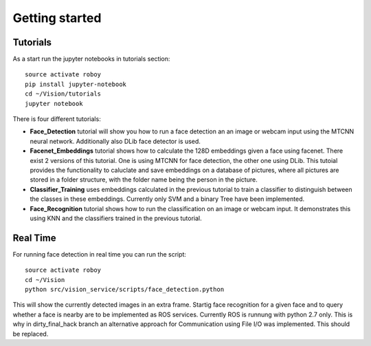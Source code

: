 Getting started
===============

Tutorials
---------

As a start run the jupyter notebooks in tutorials section::

    source activate roboy
    pip install jupyter-notebook
    cd ~/Vision/tutorials
    jupyter notebook

There is four different tutorials:

- **Face_Detection** tutorial will show you how to run a face detection an an image or webcam input using the MTCNN neural network. Additionally also DLib face detector is used.

- **Facenet_Embeddings** tutorial shows how to calculate the 128D embeddings given a face using facenet. There exist 2 versions of this tutorial. One is using MTCNN for face detection, the other one using DLib. This tutoial provides the functionality to caluclate and save embeddings on a database of pictures, where all pictures are stored in a folder structure, with the folder name being the person in the picture.

- **Classifier_Training** uses embeddings calculated in the previous tutorial to train a classifier to distinguish between the classes in these embeddings. Currently only SVM and a binary Tree have been implemented.

- **Face_Recognition** tutorial shows how to run the classification on an image or webcam input. It demonstrates this using KNN and the classifiers trained in the previous tutorial. 


Real Time
---------

For running face detection in real time you can run the script::

    source activate roboy
    cd ~/Vision
    python src/vision_service/scripts/face_detection.python


This will show the currently detected images in an extra frame. Startig face recognition for a given face and to query whether a face is nearby are to be implemented as ROS services. Currently ROS is runnung with python 2.7 only. This is why in dirty_final_hack branch an alternative approach for Communication using File I/O was implemented. This should be replaced.